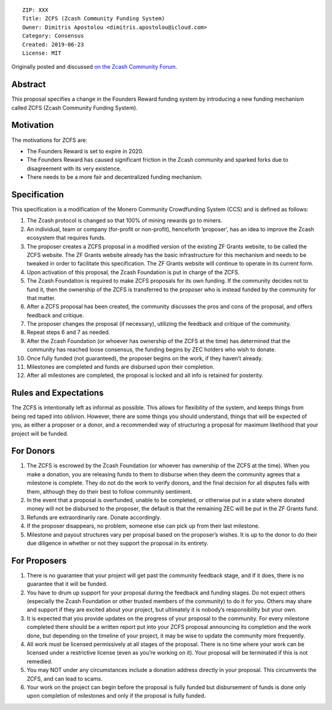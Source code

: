 ::

  ZIP: XXX
  Title: ZCFS (Zcash Community Funding System)
  Owner: Dimitris Apostolou <dimitris.apostolou@icloud.com>
  Category: Consensus
  Created: 2019-06-23
  License: MIT

Originally posted and discussed `on the Zcash Community Forum <https://forum.zcashcommunity.com/t/zip-proposal-zcfs-zcash-community-funding-system/33898>`__.

Abstract
========

This proposal specifies a change in the Founders Reward funding system by introducing a new funding mechanism called ZCFS (Zcash Community Funding System).

Motivation
==========

The motivations for ZCFS are:

-  The Founders Reward is set to expire in 2020.

-  The Founders Reward has caused significant friction in the Zcash community and sparked forks due to disagreement with its very existence.

-  There needs to be a more fair and decentralized funding mechanism.

Specification
=============

This specification is a modification of the Monero Community Crowdfunding System (CCS) and is defined as follows:

1.  The Zcash protocol is changed so that 100% of mining rewards go to miners.

2.  An individual, team or company (for-profit or non-profit), henceforth ‘proposer’, has an idea to improve the Zcash ecosystem that requires funds.

3.  The proposer creates a ZCFS proposal in a modified version of the existing ZF Grants website, to be called the ZCFS website. The ZF Grants website already has the basic infrastructure for this mechanism and needs to be tweaked in order to facilitate this specification. The ZF Grants website will continue to operate in its current form.

4.  Upon activation of this proposal, the Zcash Foundation is put in charge of the ZCFS.

5.  The Zcash Foundation is required to make ZCFS proposals for its own funding. If the community decides not to fund it, then the ownership of the ZCFS is transferred to the proposer who is instead funded by the community for that matter.

6.  After a ZCFS proposal has been created, the community discusses the pros and cons of the proposal, and offers feedback and critique.

7.  The proposer changes the proposal (if necessary), utilizing the feedback and critique of the community.

8.  Repeat steps 6 and 7 as needed.

9.  After the Zcash Foundation (or whoever has ownership of the ZCFS at the time) has determined that the community has reached loose consensus, the funding begins by ZEC holders who wish to donate.

10. Once fully funded (not guaranteed), the proposer begins on the work, if they haven’t already.

11. Milestones are completed and funds are disbursed upon their completion.

12. After all milestones are completed, the proposal is locked and all info is retained for posterity.

Rules and Expectations
======================

The ZCFS is intentionally left as informal as possible. This allows for flexibility of the system, and keeps things from being red taped into oblivion. However, there are some things you should understand, things that will be expected of you, as either a proposer or a donor, and a recommended way of structuring a proposal for maximum likelihood that your project will be funded.

For Donors
==========

1. The ZCFS is escrowed by the Zcash Foundation (or whoever has ownership of the ZCFS at the time). When you make a donation, you are releasing funds to them to disburse when they deem the community agrees that a milestone is complete. They do not do the work to verify donors, and the final decision for all disputes falls with them, although they do their best to follow community sentiment.

2. In the event that a proposal is overfunded, unable to be completed, or otherwise put in a state where donated money will not be disbursed to the proposer, the default is that the remaining ZEC will be put in the ZF Grants fund.

3. Refunds are extraordinarily rare. Donate accordingly.

4. If the proposer disappears, no problem, someone else can pick up from their last milestone.

5. Milestone and payout structures vary per proposal based on the proposer’s wishes. It is up to the donor to do their due diligence in whether or not they support the proposal in its entirety.

For Proposers
=============

1. There is no guarantee that your project will get past the community feedback stage, and if it does, there is no guarantee that it will be funded.

2. You have to drum up support for your proposal during the feedback and funding stages. Do not expect others (especially the Zcash Foundation or other trusted members of the community) to do it for you. Others may share and support if they are excited about your project, but ultimately it is nobody’s responsibility but your own.

3. It is expected that you provide updates on the progress of your proposal to the community. For every milestone completed there should be a written report put into your ZCFS proposal announcing its completion and the work done, but depending on the timeline of your project, it may be wise to update the community more frequently.

4. All work must be licensed permissively at all stages of the proposal. There is no time where your work can be licensed under a restrictive license (even as you’re working on it). Your proposal will be terminated if this is not remedied.

5. You may NOT under any circumstances include a donation address directly in your proposal. This circumvents the ZCFS, and can lead to scams.

6. Your work on the project can begin before the proposal is fully funded but disbursement of funds is done only upon completion of milestones and only if the proposal is fully funded.
